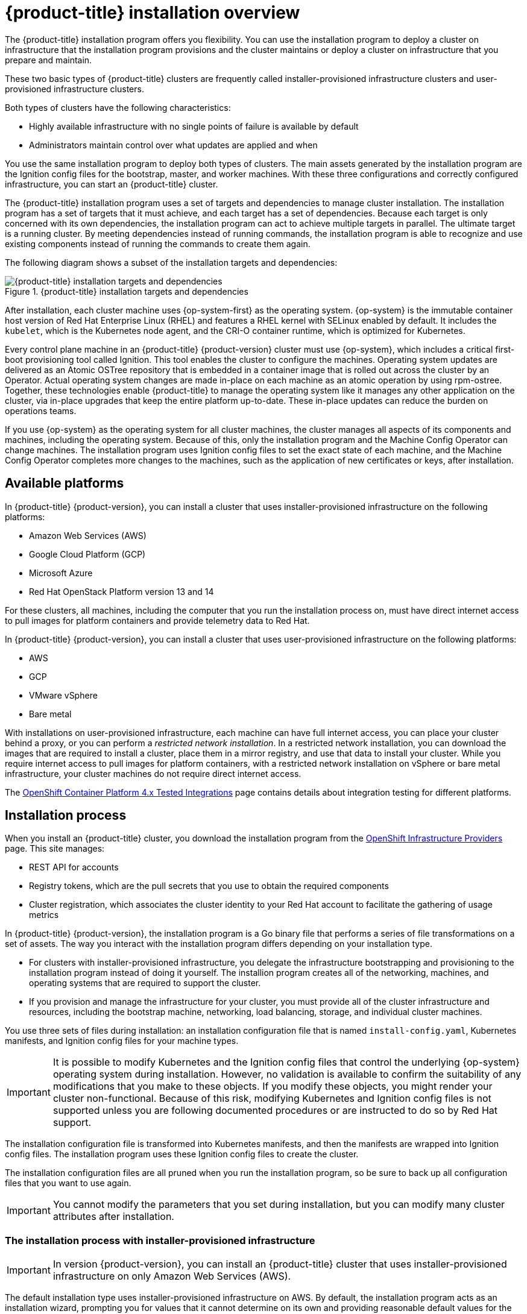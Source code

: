 // Module included in the following assemblies:
//
// * architecture/architecture-installation.adoc

[id="installation-overview_{context}"]
= {product-title} installation overview

The {product-title} installation program offers you flexibility. You can use the installation program to deploy a cluster on infrastructure that the installation program provisions and the cluster maintains or deploy a cluster on infrastructure that you prepare and maintain.

These two basic types of {product-title} clusters are frequently called
installer-provisioned infrastructure clusters and user-provisioned
infrastructure clusters.

Both types of clusters have the following characteristics:

* Highly available infrastructure with no single points of failure is available
by default
* Administrators maintain control over what updates are applied and when

You use the same installation program to deploy both types of clusters. The main
assets generated by the installation program are the Ignition config files for the
bootstrap, master, and worker machines. With these three configurations and correctly
configured infrastructure, you can start an {product-title} cluster.

The {product-title} installation program uses a set of targets and dependencies to manage
cluster installation. The installation program has a set of targets that it must achieve,
and each target has a set of dependencies. Because each target is only
concerned with its own dependencies, the installation program can act to achieve
multiple targets in parallel. The ultimate target is a running cluster. By
meeting dependencies instead of running commands, the installation program is
able to recognize and use existing components instead of running the commands to
create them again.

The following diagram shows a subset of the installation targets and dependencies:

.{product-title} installation targets and dependencies
image::targets-and-dependencies.png[{product-title} installation targets and dependencies]

After installation, each cluster machine uses {op-system-first} as the operating
system. {op-system} is the immutable container host version of
Red Hat Enterprise Linux (RHEL) and features a RHEL kernel with SELinux enabled
by default. It includes the `kubelet`, which is the Kubernetes node agent, and
the CRI-O container runtime, which is optimized for Kubernetes.

Every control plane machine in an {product-title} {product-version} cluster must
use {op-system}, which includes a critical first-boot provisioning tool called
Ignition. This tool enables the cluster to configure the machines.
Operating system updates are delivered as an Atomic OSTree repository that is
embedded in a container image that is rolled out across the cluster by an
Operator. Actual operating system changes are made in-place on each machine as
an atomic operation by using rpm-ostree. Together, these technologies enable
{product-title} to manage the operating system like it manages any other
application on the cluster, via in-place upgrades that keep the entire platform
up-to-date. These in-place updates can reduce the burden on operations teams.

If you use {op-system} as the operating system for all cluster machines, the
cluster manages all aspects of its components and machines, including the
operating system. Because of this, only the installation program and the
Machine Config Operator can change machines. The installation program uses
Ignition config files to set the exact state of each machine, and the Machine
Config Operator completes more changes to the machines, such as the application
of new certificates or keys, after installation.

[id="available-platforms_{context}"]
== Available platforms

In {product-title} {product-version}, you can install a cluster that uses
installer-provisioned infrastructure on the following platforms:

* Amazon Web Services (AWS)
* Google Cloud Platform (GCP)
* Microsoft Azure
* Red Hat OpenStack Platform version 13 and 14

For these clusters, all machines, including the computer that you run the installation process on, must have direct internet access to pull images for platform containers and provide telemetry data to Red Hat.

In {product-title} {product-version}, you can install a cluster that uses
user-provisioned infrastructure on the following platforms:

* AWS
* GCP
* VMware vSphere
* Bare metal

With installations on user-provisioned infrastructure, each machine can have full internet access, you can place your cluster behind a proxy, or you can perform a _restricted network installation_. In a restricted network installation, you can download the images that are required to install a cluster, place them in a mirror registry, and use that data to install your cluster. While you require internet access to pull images for platform containers, with a restricted network installation on vSphere or bare metal infrastructure, your cluster machines do not require direct internet access.

The link:https://access.redhat.com/articles/4128421[OpenShift Container Platform 4.x Tested Integrations]
page contains details about integration testing for different platforms.

[id="installation-process_{context}"]
== Installation process

When you install an {product-title} cluster, you download the
installation program from the
link:https://cloud.redhat.com/openshift/install[OpenShift Infrastructure Providers]
page. This site manages:

* REST API for accounts
* Registry tokens, which are the pull secrets that you use to obtain the required
components
* Cluster registration, which associates the cluster identity to your Red Hat
account to facilitate the gathering of usage metrics

In {product-title} {product-version}, the installation program is a Go binary file that performs a
series of file transformations on a set of assets. The way you interact with the
installation program differs depending on your installation type.

* For clusters with installer-provisioned infrastructure, you delegate the
infrastructure bootstrapping and provisioning to the installation program
instead of doing it yourself. The installion program creates all of the
networking, machines, and operating systems that are required to support the
cluster.

* If you provision and manage the infrastructure for your cluster, you must
provide all of the cluster infrastructure and resources, including the
bootstrap machine, networking, load balancing, storage, and individual cluster
machines.

You use three sets of files during installation: an installation configuration
file that is named `install-config.yaml`, Kubernetes manifests, and Ignition
config files for your machine types.

[IMPORTANT]
====
It is possible to modify Kubernetes and the Ignition config files that control
the underlying {op-system} operating system during installation. However,
no validation is available to confirm the suitability of any modifications that
you make to these objects. If you modify these objects, you might render
your cluster non-functional. Because of this risk, modifying Kubernetes and
Ignition config files is not supported unless you are following documented procedures
or are instructed to do so by Red Hat support.
====

The installation configuration file is transformed into Kubernetes manifests, and
then the manifests are wrapped into Ignition config files. The installation program uses
these Ignition config files to create the cluster.

The installation configuration files are all pruned when you run the installation program,
so be sure to back up all configuration files that you want to use again.

[IMPORTANT]
====
You cannot modify the parameters that you set during installation, but you can
modify many cluster attributes after installation.
====

[discrete]
=== The installation process with installer-provisioned infrastructure

[IMPORTANT]
====
In version {product-version}, you can install an {product-title} cluster that
uses installer-provisioned infrastructure on only
Amazon Web Services (AWS).
====

The default installation type uses installer-provisioned infrastructure
on AWS. By default, the installation
program acts as an installation wizard, prompting you
for values that it cannot determine on its own and providing reasonable default
values for the remaining parameters. You can also customize the installation
process to support advanced infrastructure scenarios. The installation program provisions
the underlying infrastructure for the cluster.

You can install either a standard cluster or a customized cluster. With a
standard cluster, you provide minimum details that are required to install the
cluster. With a customized cluster, you can specify more details about the
platform, such as the number of machines that the control plane uses, the type
of virtual machine that the cluster deploys, or the CIDR range for the
Kubernetes service network.

If possible, use this feature to avoid
having to provision and maintain the cluster infrastructure. In all other
environments, you use the installation program to generate the assets that you require to
provision your cluster infrastructure.

With installer-provisioned infrastructure clusters, {product-title} manages all aspects of
the cluster, including the operating system itself. Each machine boots with a
configuration that references resources hosted in the cluster that it joins.
This configuration allows the cluster to manage itself as updates are applied.

[discrete]
=== The installation process with user-provisioned infrastructure

You can also install {product-title} on infrastructure that you provide. You use the
installation program to generate the assets that you require to provision the
cluster infrastructure, create the cluster infrastructure, and then deploy
the cluster to the infrastructure that you provided.

If you do not use infrastructure that the installation program provisioned, you must manage
and maintain the cluster resources yourself, including:

* The control plane and compute machines that make up the cluster
* Load balancers
* Cluster networking, including the DNS records and required subnets
* Storage for the cluster infrastructure and applications

If your cluster uses user-provisioned infrastructure, you have the option of
adding RHEL worker machines to your cluster.

[discrete]
=== Installation process details

Because each machine in the cluster requires information about the cluster when
it is provisioned, {product-title} uses a temporary _bootstrap_ machine during
initial configuration to provide the required information to the permanent
control plane. It boots by using an Ignition config file that describes how to
create the cluster. The bootstrap machine creates the master machines that
make up the control plane. The control plane machines then create the compute,
or worker, machines. The following figure illustrates this process:

.Creating the bootstrap, master, and worker machines
image::create-nodes.png[Creating bootstrap, master, and worker machines]

After the cluster machines initialize, the bootstrap machine is destroyed.
All clusters use the bootstrap process to initialize the
cluster, but if you provision the infrastructure for your cluster, you must
complete many of the steps manually.

[IMPORTANT]
====
The Ignition config files that the installation program generates contain
certificates that expire after 24 hours. You must complete your cluster
installation and keep the cluster running for 24 hours in a non-degraded state
to ensure that the first certificate rotation has finished.
====

Bootstrapping a cluster involves the following steps:

. The bootstrap machine boots and starts hosting the remote resources required
for the master machines to boot. (Requires manual intervention if you provision
  the infrastructure)
. The master machines fetch the remote resources from the bootstrap machine
and finish booting. (Requires manual intervention if you provision the
  infrastructure)
. The master machines use the bootstrap machine to form an etcd cluster.
. The bootstrap machine starts a temporary Kubernetes control plane using the
new etcd cluster.
. The temporary control plane schedules the production control plane to the
master machines.
. The temporary control plane shuts down and passes control to the production
control plane.
. The bootstrap machine injects {product-title} components into the production
control plane.
. The installation program shuts down the bootstrap machine.
(Requires manual intervention if you provision the infrastructure)
. The control plane sets up the worker nodes.
. The control plane installs additional services in the form of a set
of Operators.

The result of this bootstrapping process is a fully running {product-title}
cluster. The cluster then downloads and configures remaining components
needed for the day-to-day operation, including the creation of worker machines
in supported environments.

[discrete]
=== Installation process details

[discrete]
== Installation scope

The scope of the {product-title} installation program is intentionally narrow.
It is designed for simplicity and ensured success. You can complete many
more configuration tasks after installation completes.
